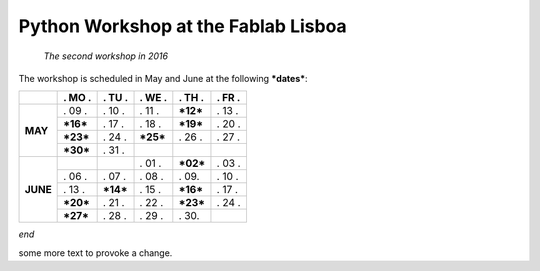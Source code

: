 Python Workshop at the Fablab Lisboa
====================================
    *The second workshop in 2016*

The workshop is scheduled in May and June at the following **\*dates\***:

+----------+------------+------------+------------+------------+------------+
|          |  . MO .    |  . TU .    | . WE .     | . TH .     |  . FR .    |
+==========+============+============+============+============+============+
| **MAY**  |   . 09 .   |   . 10 .   |   . 11 .   | **\*12\*** |   . 13 .   |
|          +------------+------------+------------+------------+------------+
|          | **\*16\*** |   . 17 .   |   . 18 .   | **\*19\*** |   . 20 .   |
|          +------------+------------+------------+------------+------------+
|          | **\*23\*** |   . 24 .   | **\*25\*** |   . 26 .   |   . 27 .   |
|          +------------+------------+------------+------------+------------+
|          | **\*30\*** |   . 31 .   |            |            |            |
+----------+------------+------------+------------+------------+------------+
| **JUNE** |            |            |   . 01 .   | **\*02\*** |   . 03 .   |
|          +------------+------------+------------+------------+------------+
|          |   . 06 .   |   . 07 .   |   . 08 .   |   . 09.    |   . 10 .   |
|          +------------+------------+------------+------------+------------+
|          |   . 13 .   | **\*14\*** |   . 15 .   | **\*16\*** |   . 17 .   |
|          +------------+------------+------------+------------+------------+
|          | **\*20\*** |   . 21 .   |   . 22 .   | **\*23\*** |   . 24 .   |
|          +------------+------------+------------+------------+------------+
|          | **\*27\*** |   . 28 .   |   . 29 .   |   . 30.    |            |
+----------+------------+------------+------------+------------+------------+

*end*

some more text to provoke a change.

